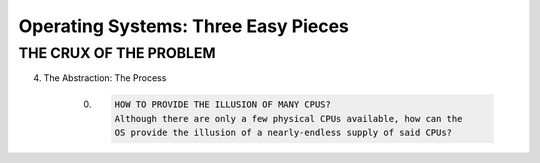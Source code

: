 Operating Systems: Three Easy Pieces
=====================================


THE CRUX OF THE PROBLEM
++++++++++++++++++++++++++


4. The Abstraction: The Process

    0. .. code-block::
    
        HOW TO PROVIDE THE ILLUSION OF MANY CPUS?
        Although there are only a few physical CPUs available, how can the
        OS provide the illusion of a nearly-endless supply of said CPUs?
